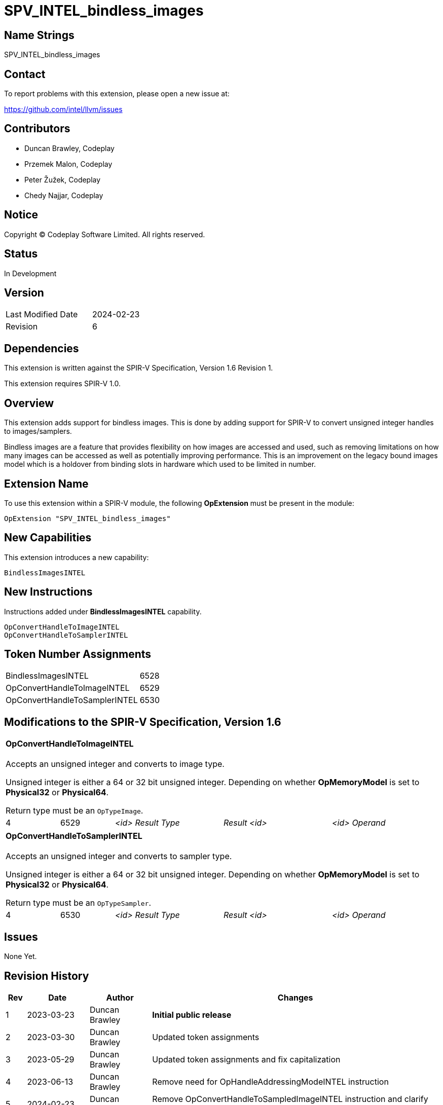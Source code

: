 SPV_INTEL_bindless_images
=========================

== Name Strings

SPV_INTEL_bindless_images

== Contact

To report problems with this extension, please open a new issue at:

<https://github.com/intel/llvm/issues>

== Contributors

- Duncan Brawley, Codeplay
- Przemek Malon, Codeplay
- Peter Žužek, Codeplay
- Chedy Najjar, Codeplay

== Notice

Copyright © Codeplay Software Limited. All rights reserved.

== Status

In Development

== Version

[width="40%",cols="25,25"]
|========================================
| Last Modified Date | 2024-02-23
| Revision           | 6
|========================================

== Dependencies

This extension is written against the SPIR-V Specification,
Version 1.6 Revision 1.

This extension requires SPIR-V 1.0.

== Overview

This extension adds support for bindless images.
This is done by adding support for SPIR-V to convert unsigned integer handles to images/samplers.

Bindless images are a feature that provides flexibility on how images are accessed and used, such as removing limitations on how many images can be accessed as well as potentially improving performance.
This is an improvement on the legacy bound images model which is a holdover from binding slots in hardware which used to be limited in number.

== Extension Name

To use this extension within a SPIR-V module, the following *OpExtension* must be present in the module:

----
OpExtension "SPV_INTEL_bindless_images"
----

== New Capabilities

This extension introduces a new capability:

----
BindlessImagesINTEL
----

== New Instructions

Instructions added under *BindlessImagesINTEL* capability.

----
OpConvertHandleToImageINTEL
OpConvertHandleToSamplerINTEL
----

== Token Number Assignments

--
[width="40%"]
[cols="70%,30%"]
[grid="rows"]
|====
|BindlessImagesINTEL                |6528
|OpConvertHandleToImageINTEL        |6529
|OpConvertHandleToSamplerINTEL      |6530
|====
--

== Modifications to the SPIR-V Specification, Version 1.6

[cols="2*1,3*2"]
|======
5+|[[OpConvertHandleToImageINTEL]]*OpConvertHandleToImageINTEL* +
 +
Accepts an unsigned integer and converts to image type.

Unsigned integer is either a 64 or 32 bit unsigned integer.
Depending on whether *OpMemoryModel* is set to *Physical32* or *Physical64*.

Return type must be an `OpTypeImage`.

| 4 | 6529 | '<id> Result Type' | 'Result <id>' | '<id> Operand'
|======

[cols="2*1,3*2"]
|======
5+|[[OpConvertHandleToSamplerINTEL]]*OpConvertHandleToSamplerINTEL* +
 +
Accepts an unsigned integer and converts to sampler type.

Unsigned integer is either a 64 or 32 bit unsigned integer.
Depending on whether *OpMemoryModel* is set to *Physical32* or *Physical64*.

Return type must be an `OpTypeSampler`.

| 4 | 6530 | '<id> Result Type' | 'Result <id>' | '<id> Operand'
|======


== Issues

None Yet.

== Revision History

[cols="5,15,15,70"]
[grid="rows"]
[options="header"]
|========================================
|Rev|Date|Author|Changes
|1|2023-03-23|Duncan Brawley|*Initial public release*
|2|2023-03-30|Duncan Brawley| Updated token assignments
|3|2023-05-29|Duncan Brawley| Updated token assignments and fix capitalization
|4|2023-06-13|Duncan Brawley| Remove need for OpHandleAddressingModeINTEL instruction
|5|2024-02-23|Duncan Brawley| Remove OpConvertHandleToSampledImageINTEL instruction and clarify return types
|========================================

